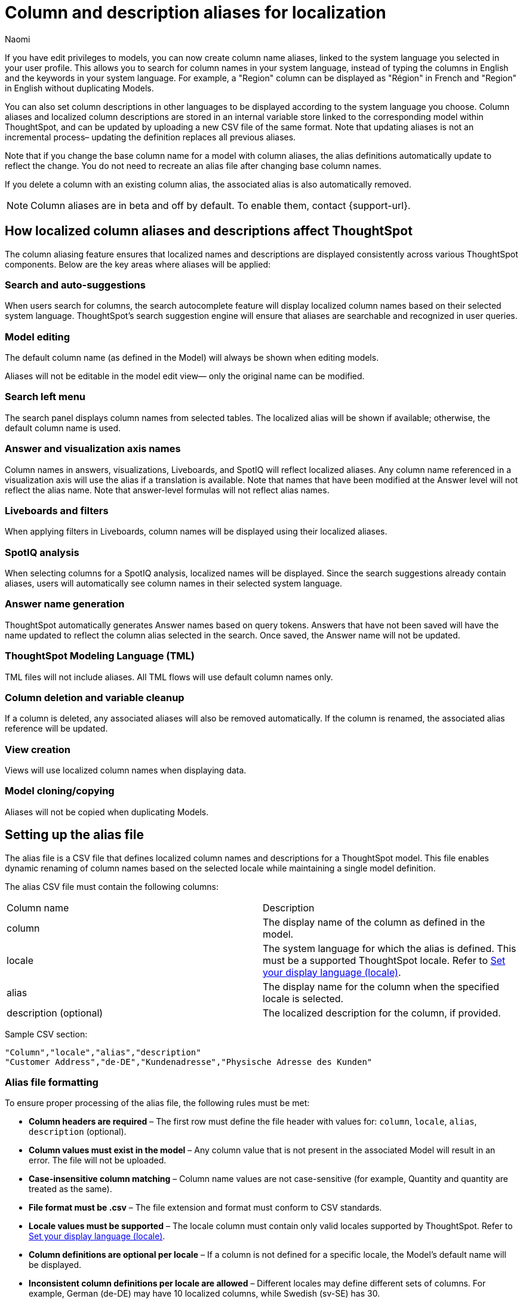 = Column and description aliases for localization
:last_updated: 4/4/25
:author: Naomi
:linkattrs:
:experimental:
:page-layout: default-cloud-beta
:description: Users with edit privileges to  Models can now create column name aliases, linked to the system language selected in the user profile.
:jira: SCAL-241403


If you have edit privileges to models, you can now create column name aliases, linked to the system language you selected in your user profile. This allows you to search for column names in your system language, instead of typing the columns in English and the keywords in your system language. For example, a "Region" column can be displayed as "Région" in French and "Region" in English without duplicating Models.

You can also set column descriptions in other languages to be displayed according to the system language you choose. Column aliases and localized column descriptions are stored in an internal variable store linked to the corresponding model within ThoughtSpot, and can be updated by uploading a new CSV file of the same format. Note that updating aliases is not an incremental process– updating the definition replaces all previous aliases.

Note that if you change the base column name for a model with column aliases, the alias definitions automatically update to reflect the change. You do not need to recreate an alias file after changing base column names.

If you delete a column with an existing column alias, the associated alias is also automatically removed.

NOTE: Column aliases are in beta and off by default. To enable them, contact {support-url}.

== How localized column aliases and descriptions affect ThoughtSpot

The column aliasing feature ensures that localized names and descriptions are displayed consistently across various ThoughtSpot components. Below are the key areas where aliases will be applied:

=== Search and auto-suggestions

When users search for columns, the search autocomplete feature will display localized column names based on their selected system language.
ThoughtSpot’s search suggestion engine will ensure that aliases are searchable and recognized in user queries.

=== Model editing

The default column name (as defined in the Model) will always be shown when editing models.

Aliases will not be editable in the model edit view— only the original name can be modified.

=== Search left menu

The search panel displays column names from selected tables.
The localized alias will be shown if available; otherwise, the default column name is used.

=== Answer and visualization axis names

Column names in answers, visualizations, Liveboards, and SpotIQ will reflect localized aliases.
Any column name referenced in a visualization axis will use the alias if a translation is available.
Note that names that have been modified at the Answer level will not reflect the alias name.
Note that answer-level formulas will not reflect alias names.

=== Liveboards and filters

When applying filters in Liveboards, column names will be displayed using their localized aliases.
//The backend will ensure the correct localized names are sent when retrieving Liveboard data sources.

=== SpotIQ analysis

When selecting columns for a SpotIQ analysis, localized names will be displayed.
Since the search suggestions already contain aliases, users will automatically see column names in their selected system language.

=== Answer name generation

ThoughtSpot automatically generates Answer names based on query tokens.
Answers that have not been saved will have the name updated to reflect the column alias selected in the search. Once saved, the Answer name will not be updated.

=== ThoughtSpot Modeling Language (TML)

TML files will not include aliases.
All TML flows will use default column names only.
//In the future, ThoughtSpot may introduce a separate TML representation for translations.

=== Column deletion and variable cleanup
If a column is deleted, any associated aliases will also be removed automatically.
If the column is renamed, the associated alias reference will be updated.

=== View creation

Views will use localized column names when displaying data.

=== Model cloning/copying

Aliases will not be copied when duplicating Models.



== Setting up the alias file

The alias file is a CSV file that defines localized column names and descriptions for a ThoughtSpot model. This file enables dynamic renaming of column names based on the selected locale while maintaining a single model definition.

The alias CSV file must contain the following columns:
[options=”header”]
|===
| Column name | Description
| column | The display name of the column as defined in the model.
| locale | The system language for which the alias is defined. This must be a supported ThoughtSpot locale. Refer to xref:locale.adoc[Set your display language (locale)].
| alias | The display name for the column when the specified locale is selected.
| description (optional) | The localized description for the column, if provided.
|===

Sample CSV section:
[source]
----
"Column","locale","alias","description"
"Customer Address","de-DE","Kundenadresse","Physische Adresse des Kunden"
----

=== Alias file formatting

To ensure proper processing of the alias file, the following rules must be met:

* *Column headers are required* – The first row must define the file header with values for: `column`, `locale`, `alias`, `description` (optional).
* *Column values must exist in the model* – Any column value that is not present in the associated Model will result in an error. The file will not be uploaded.
* *Case-insensitive column matching* – Column name values are not case-sensitive (for example, Quantity and quantity are treated as the same).
* *File format must be .csv* – The file extension and format must conform to CSV standards.
* *Locale values must be supported* – The locale column must contain only valid locales supported by ThoughtSpot. Refer to xref:locale.adoc[Set your display language (locale)].
* *Column definitions are optional per locale* – If a column is not defined for a specific locale, the Model's default name will be displayed.
* *Inconsistent column definitions per locale are allowed* – Different locales may define different sets of columns. For example, German (de-DE) may have 10 localized columns, while Swedish (sv-SE) has 30.

== Upload an alias file

Uploading a new alias file replaces the entire alias definition for a model. To upload an alias file to a model, follow these steps:


. Navigate to the model in the Data workspace, and click the more options menu icon image:icon-more-10px.png[menu icon].

. Select *Upload Translations* and upload your CSV file.
+
[.bordered]
image::upload-translations.png[Upload translations]

Note that you can incrementally update aliases by downloading an existing alias file, modifying it externally, and reuploading it.

== Download an alias file

Downloading an alias file allows you to export the current alias definitions for a model as a CSV file. This file can be used to review, edit, or reupload alias definitions. To download an alias file, follow these steps:

. Navigate to the model in the Data workspace, and click the more options menu icon image:icon-more-10px.png[menu icon].

. Select *Download Translations*. Note that this option only appears if the model contains an alias file already.
+
[.bordered]
image::download-translations.png[Download translations]

== Delete an alias file

Deleting an alias file removes the alias definitions for the model from ThoughtSpot. After deletion, column names revert to their default names.To delete an alias file, follow these steps:

. Navigate to the model in the Data workspace, and click the more options menu icon image:icon-more-10px.png[menu icon].

. Select *Delete Translations*. Note that this option only appears if the model contains an alias file already.
+
[.bordered]
image::delete-translations.png[Delete translations]

== Migrating a model with aliases

If you want to migrate localized models to a single master model that contains all localized columns, there are two methods you can use: renaming columns in the localized model before migration, or directly updating the TML files. Once migration to a master model is complete, the alias file for the master model dynamically displays column names in the correct system language, eliminating the need for language-specific models in the future.

If you rename the columns in the localized model before migration, ThoughtSpot automatically remaps the columns, reducing risk of errors, but it requires renaming columns directly in the model, which may impact users during migration. We recommend taking this approach to migration where possible.

If you manually update the TML files, there is no need to rename columns in the localized model, reducing potential disruptions. However, manually updating the TML files can be time-consuming, and there is an increased risk of errors if not carefully validated.

=== Rename localized columns before migration

To migrate localized models to a single master model by renaming columns manually, follow these steps:

. Back up the localized model, and any Liveboards or Answers that depend on it.
. Rename all columns in the localized model (in this case, Swedish model) to match the master model column name. For example, the columns `CountrySE`, `RegionSE`, and `SalesSE` become `Country`, `Region`, and `Sales`.

. ThoughtSpot automatically updates all column references in dependent Liveboards and Answers.

. Update the TML files for each Liveboard and Answer, changing the Table ID from `Swedish model` to `Master model`, and Table Name from `Swedish model` to `Master model`.

. Save and re-import the updated TML files.

=== Manually update TML files for migration
To migrate localized models to a single master model by manually updating the TML files, follow these steps:

. Back up the localized models, and any dependent Liveboards and Answers.

. Extract and edit the TML files for all dependent Liveboards and Answers.

. Update the TML files for each Liveboard and Answer, renaming the columns to match the master model. For example, the columns `CountrySE`, `RegionSE`, and `SalesSE` become `Country`, `Region`, and `Sales`.

. Update TML files for each Liveboard and Answer, changing the Table ID from `Swedish modelt` to `Master model`, and Table Name from `Swedish model` to `Master model`.

. Save and re-import the modified TML files.

'''
> **Related information**
>
> * xref:locale.adoc[]
> * link:https://developers.thoughtspot.com/docs/set-locale[Customize locale]